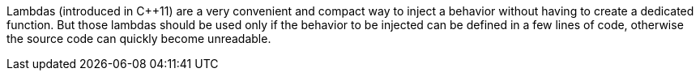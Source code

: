 Lambdas (introduced in {cpp}11) are a very convenient and compact way to inject a behavior without having to create a dedicated function. But those lambdas should be used only if the behavior to be injected can be defined in a few lines of code, otherwise the source code can quickly become unreadable.
